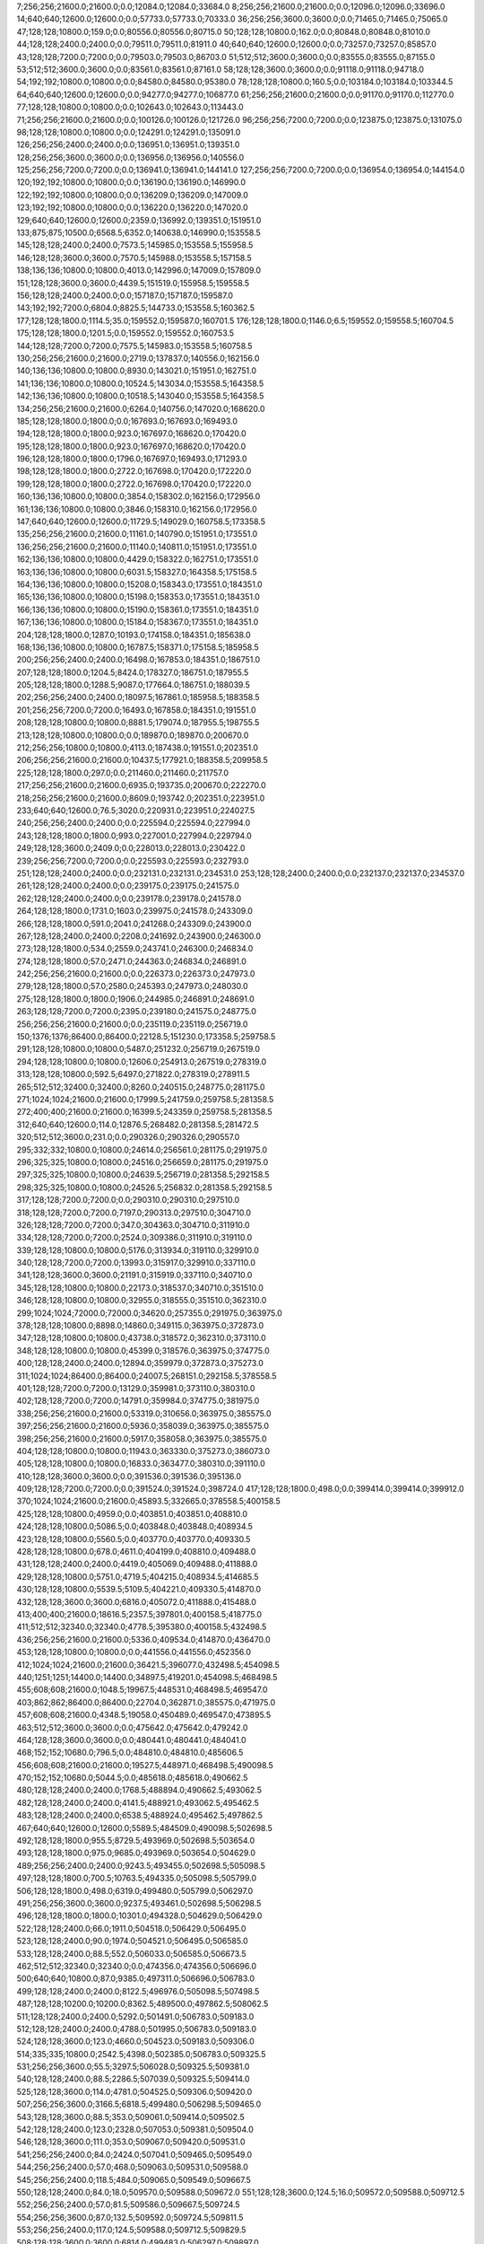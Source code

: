 7;256;256;21600.0;21600.0;0.0;12084.0;12084.0;33684.0
8;256;256;21600.0;21600.0;0.0;12096.0;12096.0;33696.0
14;640;640;12600.0;12600.0;0.0;57733.0;57733.0;70333.0
36;256;256;3600.0;3600.0;0.0;71465.0;71465.0;75065.0
47;128;128;10800.0;159.0;0.0;80556.0;80556.0;80715.0
50;128;128;10800.0;162.0;0.0;80848.0;80848.0;81010.0
44;128;128;2400.0;2400.0;0.0;79511.0;79511.0;81911.0
40;640;640;12600.0;12600.0;0.0;73257.0;73257.0;85857.0
43;128;128;7200.0;7200.0;0.0;79503.0;79503.0;86703.0
51;512;512;3600.0;3600.0;0.0;83555.0;83555.0;87155.0
53;512;512;3600.0;3600.0;0.0;83561.0;83561.0;87161.0
58;128;128;3600.0;3600.0;0.0;91118.0;91118.0;94718.0
54;192;192;10800.0;10800.0;0.0;84580.0;84580.0;95380.0
78;128;128;10800.0;160.5;0.0;103184.0;103184.0;103344.5
64;640;640;12600.0;12600.0;0.0;94277.0;94277.0;106877.0
61;256;256;21600.0;21600.0;0.0;91170.0;91170.0;112770.0
77;128;128;10800.0;10800.0;0.0;102643.0;102643.0;113443.0
71;256;256;21600.0;21600.0;0.0;100126.0;100126.0;121726.0
96;256;256;7200.0;7200.0;0.0;123875.0;123875.0;131075.0
98;128;128;10800.0;10800.0;0.0;124291.0;124291.0;135091.0
126;256;256;2400.0;2400.0;0.0;136951.0;136951.0;139351.0
128;256;256;3600.0;3600.0;0.0;136956.0;136956.0;140556.0
125;256;256;7200.0;7200.0;0.0;136941.0;136941.0;144141.0
127;256;256;7200.0;7200.0;0.0;136954.0;136954.0;144154.0
120;192;192;10800.0;10800.0;0.0;136190.0;136190.0;146990.0
122;192;192;10800.0;10800.0;0.0;136209.0;136209.0;147009.0
123;192;192;10800.0;10800.0;0.0;136220.0;136220.0;147020.0
129;640;640;12600.0;12600.0;2359.0;136992.0;139351.0;151951.0
133;875;875;10500.0;6568.5;6352.0;140638.0;146990.0;153558.5
145;128;128;2400.0;2400.0;7573.5;145985.0;153558.5;155958.5
146;128;128;3600.0;3600.0;7570.5;145988.0;153558.5;157158.5
138;136;136;10800.0;10800.0;4013.0;142996.0;147009.0;157809.0
151;128;128;3600.0;3600.0;4439.5;151519.0;155958.5;159558.5
156;128;128;2400.0;2400.0;0.0;157187.0;157187.0;159587.0
143;192;192;7200.0;6804.0;8825.5;144733.0;153558.5;160362.5
177;128;128;1800.0;1114.5;35.0;159552.0;159587.0;160701.5
176;128;128;1800.0;1146.0;6.5;159552.0;159558.5;160704.5
175;128;128;1800.0;1201.5;0.0;159552.0;159552.0;160753.5
144;128;128;7200.0;7200.0;7575.5;145983.0;153558.5;160758.5
130;256;256;21600.0;21600.0;2719.0;137837.0;140556.0;162156.0
140;136;136;10800.0;10800.0;8930.0;143021.0;151951.0;162751.0
141;136;136;10800.0;10800.0;10524.5;143034.0;153558.5;164358.5
142;136;136;10800.0;10800.0;10518.5;143040.0;153558.5;164358.5
134;256;256;21600.0;21600.0;6264.0;140756.0;147020.0;168620.0
185;128;128;1800.0;1800.0;0.0;167693.0;167693.0;169493.0
194;128;128;1800.0;1800.0;923.0;167697.0;168620.0;170420.0
195;128;128;1800.0;1800.0;923.0;167697.0;168620.0;170420.0
196;128;128;1800.0;1800.0;1796.0;167697.0;169493.0;171293.0
198;128;128;1800.0;1800.0;2722.0;167698.0;170420.0;172220.0
199;128;128;1800.0;1800.0;2722.0;167698.0;170420.0;172220.0
160;136;136;10800.0;10800.0;3854.0;158302.0;162156.0;172956.0
161;136;136;10800.0;10800.0;3846.0;158310.0;162156.0;172956.0
147;640;640;12600.0;12600.0;11729.5;149029.0;160758.5;173358.5
135;256;256;21600.0;21600.0;11161.0;140790.0;151951.0;173551.0
136;256;256;21600.0;21600.0;11140.0;140811.0;151951.0;173551.0
162;136;136;10800.0;10800.0;4429.0;158322.0;162751.0;173551.0
163;136;136;10800.0;10800.0;6031.5;158327.0;164358.5;175158.5
164;136;136;10800.0;10800.0;15208.0;158343.0;173551.0;184351.0
165;136;136;10800.0;10800.0;15198.0;158353.0;173551.0;184351.0
166;136;136;10800.0;10800.0;15190.0;158361.0;173551.0;184351.0
167;136;136;10800.0;10800.0;15184.0;158367.0;173551.0;184351.0
204;128;128;1800.0;1287.0;10193.0;174158.0;184351.0;185638.0
168;136;136;10800.0;10800.0;16787.5;158371.0;175158.5;185958.5
200;256;256;2400.0;2400.0;16498.0;167853.0;184351.0;186751.0
207;128;128;1800.0;1204.5;8424.0;178327.0;186751.0;187955.5
205;128;128;1800.0;1288.5;9087.0;177664.0;186751.0;188039.5
202;256;256;2400.0;2400.0;18097.5;167861.0;185958.5;188358.5
201;256;256;7200.0;7200.0;16493.0;167858.0;184351.0;191551.0
208;128;128;10800.0;10800.0;8881.5;179074.0;187955.5;198755.5
213;128;128;10800.0;10800.0;0.0;189870.0;189870.0;200670.0
212;256;256;10800.0;10800.0;4113.0;187438.0;191551.0;202351.0
206;256;256;21600.0;21600.0;10437.5;177921.0;188358.5;209958.5
225;128;128;1800.0;297.0;0.0;211460.0;211460.0;211757.0
217;256;256;21600.0;21600.0;6935.0;193735.0;200670.0;222270.0
218;256;256;21600.0;21600.0;8609.0;193742.0;202351.0;223951.0
233;640;640;12600.0;76.5;3020.0;220931.0;223951.0;224027.5
240;256;256;2400.0;2400.0;0.0;225594.0;225594.0;227994.0
243;128;128;1800.0;1800.0;993.0;227001.0;227994.0;229794.0
249;128;128;3600.0;2409.0;0.0;228013.0;228013.0;230422.0
239;256;256;7200.0;7200.0;0.0;225593.0;225593.0;232793.0
251;128;128;2400.0;2400.0;0.0;232131.0;232131.0;234531.0
253;128;128;2400.0;2400.0;0.0;232137.0;232137.0;234537.0
261;128;128;2400.0;2400.0;0.0;239175.0;239175.0;241575.0
262;128;128;2400.0;2400.0;0.0;239178.0;239178.0;241578.0
264;128;128;1800.0;1731.0;1603.0;239975.0;241578.0;243309.0
266;128;128;1800.0;591.0;2041.0;241268.0;243309.0;243900.0
267;128;128;2400.0;2400.0;2208.0;241692.0;243900.0;246300.0
273;128;128;1800.0;534.0;2559.0;243741.0;246300.0;246834.0
274;128;128;1800.0;57.0;2471.0;244363.0;246834.0;246891.0
242;256;256;21600.0;21600.0;0.0;226373.0;226373.0;247973.0
279;128;128;1800.0;57.0;2580.0;245393.0;247973.0;248030.0
275;128;128;1800.0;1800.0;1906.0;244985.0;246891.0;248691.0
263;128;128;7200.0;7200.0;2395.0;239180.0;241575.0;248775.0
256;256;256;21600.0;21600.0;0.0;235119.0;235119.0;256719.0
150;1376;1376;86400.0;86400.0;22128.5;151230.0;173358.5;259758.5
291;128;128;10800.0;10800.0;5487.0;251232.0;256719.0;267519.0
294;128;128;10800.0;10800.0;12606.0;254913.0;267519.0;278319.0
313;128;128;10800.0;592.5;6497.0;271822.0;278319.0;278911.5
265;512;512;32400.0;32400.0;8260.0;240515.0;248775.0;281175.0
271;1024;1024;21600.0;21600.0;17999.5;241759.0;259758.5;281358.5
272;400;400;21600.0;21600.0;16399.5;243359.0;259758.5;281358.5
312;640;640;12600.0;114.0;12876.5;268482.0;281358.5;281472.5
320;512;512;3600.0;231.0;0.0;290326.0;290326.0;290557.0
295;332;332;10800.0;10800.0;24614.0;256561.0;281175.0;291975.0
296;325;325;10800.0;10800.0;24516.0;256659.0;281175.0;291975.0
297;325;325;10800.0;10800.0;24639.5;256719.0;281358.5;292158.5
298;325;325;10800.0;10800.0;24526.5;256832.0;281358.5;292158.5
317;128;128;7200.0;7200.0;0.0;290310.0;290310.0;297510.0
318;128;128;7200.0;7200.0;7197.0;290313.0;297510.0;304710.0
326;128;128;7200.0;7200.0;347.0;304363.0;304710.0;311910.0
334;128;128;7200.0;7200.0;2524.0;309386.0;311910.0;319110.0
339;128;128;10800.0;10800.0;5176.0;313934.0;319110.0;329910.0
340;128;128;7200.0;7200.0;13993.0;315917.0;329910.0;337110.0
341;128;128;3600.0;3600.0;21191.0;315919.0;337110.0;340710.0
345;128;128;10800.0;10800.0;22173.0;318537.0;340710.0;351510.0
346;128;128;10800.0;10800.0;32955.0;318555.0;351510.0;362310.0
299;1024;1024;72000.0;72000.0;34620.0;257355.0;291975.0;363975.0
378;128;128;10800.0;8898.0;14860.0;349115.0;363975.0;372873.0
347;128;128;10800.0;10800.0;43738.0;318572.0;362310.0;373110.0
348;128;128;10800.0;10800.0;45399.0;318576.0;363975.0;374775.0
400;128;128;2400.0;2400.0;12894.0;359979.0;372873.0;375273.0
311;1024;1024;86400.0;86400.0;24007.5;268151.0;292158.5;378558.5
401;128;128;7200.0;7200.0;13129.0;359981.0;373110.0;380310.0
402;128;128;7200.0;7200.0;14791.0;359984.0;374775.0;381975.0
338;256;256;21600.0;21600.0;53319.0;310656.0;363975.0;385575.0
397;256;256;21600.0;21600.0;5936.0;358039.0;363975.0;385575.0
398;256;256;21600.0;21600.0;5917.0;358058.0;363975.0;385575.0
404;128;128;10800.0;10800.0;11943.0;363330.0;375273.0;386073.0
405;128;128;10800.0;10800.0;16833.0;363477.0;380310.0;391110.0
410;128;128;3600.0;3600.0;0.0;391536.0;391536.0;395136.0
409;128;128;7200.0;7200.0;0.0;391524.0;391524.0;398724.0
417;128;128;1800.0;498.0;0.0;399414.0;399414.0;399912.0
370;1024;1024;21600.0;21600.0;45893.5;332665.0;378558.5;400158.5
425;128;128;10800.0;4959.0;0.0;403851.0;403851.0;408810.0
424;128;128;10800.0;5086.5;0.0;403848.0;403848.0;408934.5
423;128;128;10800.0;5560.5;0.0;403770.0;403770.0;409330.5
428;128;128;10800.0;678.0;4611.0;404199.0;408810.0;409488.0
431;128;128;2400.0;2400.0;4419.0;405069.0;409488.0;411888.0
429;128;128;10800.0;5751.0;4719.5;404215.0;408934.5;414685.5
430;128;128;10800.0;5539.5;5109.5;404221.0;409330.5;414870.0
432;128;128;3600.0;3600.0;6816.0;405072.0;411888.0;415488.0
413;400;400;21600.0;18616.5;2357.5;397801.0;400158.5;418775.0
411;512;512;32340.0;32340.0;4778.5;395380.0;400158.5;432498.5
436;256;256;21600.0;21600.0;5336.0;409534.0;414870.0;436470.0
453;128;128;10800.0;10800.0;0.0;441556.0;441556.0;452356.0
412;1024;1024;21600.0;21600.0;36421.5;396077.0;432498.5;454098.5
440;1251;1251;14400.0;14400.0;34897.5;419201.0;454098.5;468498.5
455;608;608;21600.0;1048.5;19967.5;448531.0;468498.5;469547.0
403;862;862;86400.0;86400.0;22704.0;362871.0;385575.0;471975.0
457;608;608;21600.0;4348.5;19058.0;450489.0;469547.0;473895.5
463;512;512;3600.0;3600.0;0.0;475642.0;475642.0;479242.0
464;128;128;3600.0;3600.0;0.0;480441.0;480441.0;484041.0
468;152;152;10680.0;796.5;0.0;484810.0;484810.0;485606.5
456;608;608;21600.0;21600.0;19527.5;448971.0;468498.5;490098.5
470;152;152;10680.0;5044.5;0.0;485618.0;485618.0;490662.5
480;128;128;2400.0;2400.0;1768.5;488894.0;490662.5;493062.5
482;128;128;2400.0;2400.0;4141.5;488921.0;493062.5;495462.5
483;128;128;2400.0;2400.0;6538.5;488924.0;495462.5;497862.5
467;640;640;12600.0;12600.0;5589.5;484509.0;490098.5;502698.5
492;128;128;1800.0;955.5;8729.5;493969.0;502698.5;503654.0
493;128;128;1800.0;975.0;9685.0;493969.0;503654.0;504629.0
489;256;256;2400.0;2400.0;9243.5;493455.0;502698.5;505098.5
497;128;128;1800.0;700.5;10763.5;494335.0;505098.5;505799.0
506;128;128;1800.0;498.0;6319.0;499480.0;505799.0;506297.0
491;256;256;3600.0;3600.0;9237.5;493461.0;502698.5;506298.5
496;128;128;1800.0;1800.0;10301.0;494328.0;504629.0;506429.0
522;128;128;2400.0;66.0;1911.0;504518.0;506429.0;506495.0
523;128;128;2400.0;90.0;1974.0;504521.0;506495.0;506585.0
533;128;128;2400.0;88.5;552.0;506033.0;506585.0;506673.5
462;512;512;32340.0;32340.0;0.0;474356.0;474356.0;506696.0
500;640;640;10800.0;87.0;9385.0;497311.0;506696.0;506783.0
499;128;128;2400.0;2400.0;8122.5;496976.0;505098.5;507498.5
487;128;128;10200.0;10200.0;8362.5;489500.0;497862.5;508062.5
511;128;128;2400.0;2400.0;5292.0;501491.0;506783.0;509183.0
512;128;128;2400.0;2400.0;4788.0;501995.0;506783.0;509183.0
524;128;128;3600.0;123.0;4660.0;504523.0;509183.0;509306.0
514;335;335;10800.0;2542.5;4398.0;502385.0;506783.0;509325.5
531;256;256;3600.0;55.5;3297.5;506028.0;509325.5;509381.0
540;128;128;2400.0;88.5;2286.5;507039.0;509325.5;509414.0
525;128;128;3600.0;114.0;4781.0;504525.0;509306.0;509420.0
507;256;256;3600.0;3166.5;6818.5;499480.0;506298.5;509465.0
543;128;128;3600.0;88.5;353.0;509061.0;509414.0;509502.5
542;128;128;2400.0;123.0;2328.0;507053.0;509381.0;509504.0
546;128;128;3600.0;111.0;353.0;509067.0;509420.0;509531.0
541;256;256;2400.0;84.0;2424.0;507041.0;509465.0;509549.0
544;256;256;2400.0;57.0;468.0;509063.0;509531.0;509588.0
545;256;256;2400.0;118.5;484.0;509065.0;509549.0;509667.5
550;128;128;2400.0;84.0;18.0;509570.0;509588.0;509672.0
551;128;128;3600.0;124.5;16.0;509572.0;509588.0;509712.5
552;256;256;2400.0;57.0;81.5;509586.0;509667.5;509724.5
554;256;256;3600.0;87.0;132.5;509592.0;509724.5;509811.5
553;256;256;2400.0;117.0;124.5;509588.0;509712.5;509829.5
508;128;128;3600.0;3600.0;6814.0;499483.0;506297.0;509897.0
556;128;128;3600.0;84.0;0.0;510101.0;510101.0;510185.0
557;128;128;3600.0;55.5;83.0;510102.0;510185.0;510240.5
559;128;128;2400.0;57.0;135.5;510105.0;510240.5;510297.5
560;128;128;2400.0;84.0;190.5;510107.0;510297.5;510381.5
562;128;128;3600.0;694.5;0.0;510410.0;510410.0;511104.5
565;128;128;3600.0;54.0;489.5;510615.0;511104.5;511158.5
521;128;128;3600.0;3600.0;4667.0;504516.0;509183.0;512783.0
532;256;256;3600.0;3600.0;6753.0;506030.0;512783.0;516383.0
518;128;128;10800.0;10800.0;4205.5;503293.0;507498.5;518298.5
519;128;128;10800.0;10800.0;4015.5;504047.0;508062.5;518862.5
529;128;128;10800.0;10800.0;3904.0;505477.0;509381.0;520181.0
530;128;128;10800.0;10800.0;4022.5;505480.0;509502.5;520302.5
534;128;128;10800.0;10800.0;10313.0;506070.0;516383.0;527183.0
537;128;128;10800.0;10800.0;9956.0;506427.0;516383.0;527183.0
577;128;128;2400.0;52.5;6538.0;520645.0;527183.0;527235.5
576;128;128;3600.0;57.0;6541.0;520642.0;527183.0;527240.0
581;128;128;3600.0;57.0;5590.0;521650.0;527240.0;527297.0
578;128;128;2400.0;84.0;6588.5;520647.0;527235.5;527319.5
582;128;128;3600.0;55.5;5639.0;521658.0;527297.0;527352.5
583;128;128;2400.0;58.5;5659.5;521660.0;527319.5;527378.0
585;128;128;2400.0;57.0;4705.0;522673.0;527378.0;527435.0
584;128;128;3600.0;85.5;4680.5;522672.0;527352.5;527438.0
588;128;128;2400.0;54.0;3756.0;523682.0;527438.0;527492.0
586;128;128;2400.0;84.0;4760.0;522675.0;527435.0;527519.0
589;128;128;3600.0;148.5;3808.0;523684.0;527492.0;527640.5
591;128;128;2400.0;85.5;3952.5;523688.0;527640.5;527726.0
592;128;128;1800.0;1042.5;4037.0;523689.0;527726.0;528768.5
547;128;128;10800.0;10800.0;8964.5;509334.0;518298.5;529098.5
548;128;128;10800.0;10800.0;9526.5;509336.0;518862.5;529662.5
593;128;128;1800.0;970.5;5079.5;523689.0;528768.5;529739.0
596;128;128;3600.0;145.5;4962.5;524700.0;529662.5;529808.0
598;128;128;3600.0;162.0;4025.0;525714.0;529739.0;529901.0
600;128;128;2400.0;199.5;4092.0;525716.0;529808.0;530007.5
605;128;128;2400.0;163.5;3174.0;526727.0;529901.0;530064.5
594;128;128;1800.0;1002.0;5409.5;523689.0;529098.5;530100.5
611;128;128;2400.0;138.0;766.5;529241.0;530007.5;530145.5
613;128;128;2400.0;108.0;818.5;529246.0;530064.5;530172.5
595;256;256;2400.0;144.0;5454.5;524691.0;530145.5;530289.5
618;128;128;3600.0;165.0;0.0;530283.0;530283.0;530448.0
597;256;256;3600.0;199.5;5587.5;524702.0;530289.5;530489.0
619;128;128;2400.0;147.0;163.0;530285.0;530448.0;530595.0
602;256;256;3600.0;229.5;4771.0;525718.0;530489.0;530718.5
620;128;128;3600.0;141.0;308.0;530287.0;530595.0;530736.0
604;256;256;2400.0;147.0;3993.5;526725.0;530718.5;530865.5
622;128;128;2400.0;168.0;435.0;530301.0;530736.0;530904.0
549;128;128;10800.0;10800.0;10843.0;509338.0;520181.0;530981.0
606;256;256;3600.0;166.5;4136.5;526729.0;530865.5;531032.0
568;128;128;10800.0;10800.0;7109.5;513193.0;520302.5;531102.5
590;128;128;3600.0;3600.0;3833.0;523686.0;527519.0;531119.0
609;256;256;2400.0;165.0;1744.0;529237.0;530981.0;531146.0
610;256;256;3600.0;168.0;1793.0;529239.0;531032.0;531200.0
612;256;256;3600.0;168.0;1875.0;529244.0;531119.0;531287.0
614;256;256;2400.0;144.0;1889.0;529257.0;531146.0;531290.0
615;256;256;3600.0;135.0;1432.0;529768.0;531200.0;531335.0
617;256;256;3600.0;141.0;1517.0;529773.0;531290.0;531431.0
625;128;128;2400.0;174.0;517.0;530818.0;531335.0;531509.0
616;256;256;2400.0;232.5;1516.0;529771.0;531287.0;531519.5
621;128;128;2400.0;264.0;1046.0;530289.0;531335.0;531599.0
623;256;256;3600.0;168.0;1128.0;530303.0;531431.0;531599.0
627;128;128;2400.0;165.0;178.0;531331.0;531509.0;531674.0
624;256;256;3600.0;432.0;703.5;530816.0;531519.5;531951.5
628;256;256;2400.0;411.0;266.0;531333.0;531599.0;532010.0
633;128;128;3600.0;114.0;0.0;532361.0;532361.0;532475.0
634;256;256;2400.0;112.5;0.0;532363.0;532363.0;532475.5
631;128;128;3600.0;150.0;0.0;532357.0;532357.0;532507.0
632;128;128;2400.0;169.5;0.0;532359.0;532359.0;532528.5
630;128;128;2400.0;222.0;0.0;532338.0;532338.0;532560.0
636;256;256;2400.0;85.5;99.5;532376.0;532475.5;532561.0
635;128;128;2400.0;135.0;110.0;532365.0;532475.0;532610.0
638;128;128;2400.0;316.5;148.5;532380.0;532528.5;532845.0
637;128;128;3600.0;402.0;129.0;532378.0;532507.0;532909.0
640;256;256;3600.0;85.5;0.0;532889.0;532889.0;532974.5
641;128;128;2400.0;85.5;0.0;532891.0;532891.0;532976.5
642;256;256;3600.0;87.0;16.0;532893.0;532909.0;532996.0
639;128;128;3600.0;115.5;0.0;532887.0;532887.0;533002.5
647;256;256;2400.0;57.0;0.0;533412.0;533412.0;533469.0
645;128;128;3600.0;85.5;0.0;533408.0;533408.0;533493.5
646;256;256;3600.0;88.5;0.0;533410.0;533410.0;533498.5
648;256;256;2400.0;84.0;55.0;533414.0;533469.0;533553.0
644;128;128;2400.0;174.0;0.0;533396.0;533396.0;533570.0
649;128;128;2400.0;87.0;77.5;533416.0;533493.5;533580.5
650;256;256;3600.0;258.0;69.5;533429.0;533498.5;533756.5
653;128;128;3600.0;52.5;0.0;534138.0;534138.0;534190.5
651;256;256;3600.0;58.5;0.0;534134.0;534134.0;534192.5
652;128;128;2400.0;87.0;0.0;534136.0;534136.0;534223.0
655;256;256;3600.0;82.5;50.5;534142.0;534192.5;534275.0
526;512;512;25200.0;25200.0;4957.5;504872.0;509829.5;535029.5
657;128;128;10800.0;672.0;0.0;534414.0;534414.0;535086.0
654;256;256;2400.0;2400.0;0.0;534140.0;534140.0;536540.0
643;128;128;10800.0;7906.5;1952.5;533077.0;535029.5;542936.0
538;1251;1251;14400.0;5664.0;36390.0;506546.0;542936.0;548600.0
658;128;128;3600.0;52.5;1938.0;546662.0;548600.0;548652.5
664;128;128;3600.0;40.5;961.5;547691.0;548652.5;548693.0
665;128;128;2400.0;60.0;1000.0;547693.0;548693.0;548753.0
666;128;128;3600.0;85.5;1058.0;547695.0;548753.0;548838.5
667;128;128;2400.0;57.0;1138.5;547700.0;548838.5;548895.5
668;128;128;3600.0;82.5;1183.5;547712.0;548895.5;548978.0
670;128;128;2400.0;291.0;761.0;548217.0;548978.0;549269.0
672;128;128;3600.0;120.0;546.0;548723.0;549269.0;549389.0
673;128;128;2400.0;57.0;665.0;548724.0;549389.0;549446.0
674;128;128;2400.0;174.0;719.0;548727.0;549446.0;549620.0
675;128;128;3600.0;79.5;882.0;548738.0;549620.0;549699.5
677;128;128;2400.0;114.0;956.5;548743.0;549699.5;549813.5
678;128;128;2400.0;111.0;567.5;549246.0;549813.5;549924.5
679;128;128;2400.0;57.0;676.5;549248.0;549924.5;549981.5
680;128;128;3600.0;114.0;731.5;549250.0;549981.5;550095.5
683;128;128;3600.0;115.5;330.5;549765.0;550095.5;550211.0
684;128;128;3600.0;85.5;444.0;549767.0;550211.0;550296.5
687;128;128;2400.0;54.0;511.5;549785.0;550296.5;550350.5
688;128;128;3600.0;81.0;62.5;550288.0;550350.5;550431.5
691;128;128;2400.0;85.5;0.0;550795.0;550795.0;550880.5
692;128;128;2400.0;117.0;75.5;550805.0;550880.5;550997.5
693;128;128;3600.0;111.0;190.5;550807.0;550997.5;551108.5
694;128;128;3600.0;84.0;298.5;550810.0;551108.5;551192.5
695;128;128;3600.0;91.5;378.5;550814.0;551192.5;551284.0
698;128;128;3600.0;117.0;0.0;551331.0;551331.0;551448.0
699;128;128;3600.0;60.0;115.0;551333.0;551448.0;551508.0
700;128;128;2400.0;81.0;0.0;551839.0;551839.0;551920.0
701;128;128;3600.0;87.0;79.0;551841.0;551920.0;552007.0
702;128;128;2400.0;57.0;156.0;551851.0;552007.0;552064.0
703;128;128;3600.0;87.0;211.0;551853.0;552064.0;552151.0
705;128;128;2400.0;55.5;293.0;551858.0;552151.0;552206.5
706;128;128;2400.0;60.0;346.5;551860.0;552206.5;552266.5
707;128;128;3600.0;55.5;0.0;552363.0;552363.0;552418.5
708;128;128;2400.0;259.5;53.5;552365.0;552418.5;552678.0
713;128;128;2400.0;99.0;0.0;553376.0;553376.0;553475.0
714;128;128;2400.0;99.0;97.0;553378.0;553475.0;553574.0
717;128;128;3600.0;103.5;0.0;557400.0;557400.0;557503.5
726;128;128;3600.0;118.5;0.0;557934.0;557934.0;558052.5
587;128;128;10800.0;10800.0;25535.0;523065.0;548600.0;559400.0
607;128;128;10800.0;10800.0;20074.0;528526.0;548600.0;559400.0
608;128;128;10800.0;10800.0;20021.0;528579.0;548600.0;559400.0
660;256;256;3600.0;82.5;12733.0;546667.0;559400.0;559482.5
659;256;256;3600.0;85.5;12736.0;546664.0;559400.0;559485.5
661;256;256;2400.0;55.5;12312.5;547170.0;559482.5;559538.0
662;256;256;2400.0;87.0;12313.5;547172.0;559485.5;559572.5
663;256;256;3600.0;85.5;12356.0;547182.0;559538.0;559623.5
671;256;256;2400.0;51.0;11403.5;548220.0;559623.5;559674.5
669;256;256;2400.0;2400.0;11357.5;548215.0;559572.5;561972.5
681;256;256;2400.0;87.0;12720.5;549252.0;561972.5;562059.5
682;256;256;3600.0;90.0;12304.5;549755.0;562059.5;562149.5
685;256;256;3600.0;88.5;12377.5;549772.0;562149.5;562238.0
686;256;256;2400.0;84.0;12464.0;549774.0;562238.0;562322.0
689;256;256;2400.0;81.0;12032.0;550290.0;562322.0;562403.0
690;256;256;2400.0;174.0;12111.0;550292.0;562403.0;562577.0
696;256;256;2400.0;82.5;11261.0;551316.0;562577.0;562659.5
697;256;256;3600.0;117.0;11330.5;551329.0;562659.5;562776.5
704;256;256;2400.0;82.5;10920.5;551856.0;562776.5;562859.0
709;256;256;3600.0;129.0;10492.0;552367.0;562859.0;562988.0
710;256;256;2400.0;124.5;10619.0;552369.0;562988.0;563112.5
711;256;256;2400.0;124.5;10241.5;552871.0;563112.5;563237.0
676;256;256;3600.0;3600.0;10934.5;548740.0;559674.5;563274.5
712;256;256;3600.0;103.5;10364.0;552873.0;563237.0;563340.5
716;256;256;3600.0;66.0;5877.5;557397.0;563274.5;563340.5
720;256;256;2400.0;57.0;5925.5;557415.0;563340.5;563397.5
721;256;256;2400.0;124.5;5923.5;557417.0;563340.5;563465.0
722;256;256;3600.0;87.0;5978.5;557419.0;563397.5;563484.5
725;256;256;3600.0;60.0;5552.5;557932.0;563484.5;563544.5
723;256;256;3600.0;90.0;5544.0;557921.0;563465.0;563555.0
727;256;256;3600.0;60.0;1594.5;561950.0;563544.5;563604.5
728;256;256;2400.0;66.0;1603.0;561952.0;563555.0;563621.0
730;256;256;3600.0;63.0;1648.5;561956.0;563604.5;563667.5
733;256;256;2400.0;90.0;1648.0;561973.0;563621.0;563711.0
739;256;256;2400.0;60.0;1175.5;562492.0;563667.5;563727.5
742;256;256;3600.0;118.5;1202.0;562509.0;563711.0;563829.5
743;256;256;2400.0;120.0;1216.5;562511.0;563727.5;563847.5
747;256;256;2400.0;61.5;816.5;563031.0;563847.5;563909.0
744;256;256;3600.0;87.0;1306.5;562523.0;563829.5;563916.5
748;256;256;3600.0;88.5;876.0;563033.0;563909.0;563997.5
749;256;256;2400.0;91.5;881.5;563035.0;563916.5;564008.0
750;256;256;3600.0;85.5;960.5;563037.0;563997.5;564083.0
757;256;256;2400.0;91.5;941.0;563067.0;564008.0;564099.5
761;256;256;3600.0;55.5;523.5;563576.0;564099.5;564155.0
758;256;256;2400.0;117.0;1014.0;563069.0;564083.0;564200.0
762;256;256;2400.0;117.0;577.0;563578.0;564155.0;564272.0
763;256;256;3600.0;84.0;620.0;563580.0;564200.0;564284.0
770;256;256;3600.0;87.0;180.0;564104.0;564284.0;564371.0
764;256;256;2400.0;115.5;690.0;563582.0;564272.0;564387.5
771;256;256;2400.0;87.0;254.0;564117.0;564371.0;564458.0
567;256;256;21600.0;21600.0;36923.0;511677.0;548600.0;570200.0
599;256;256;21600.0;21600.0;22886.0;525714.0;548600.0;570200.0
603;256;256;21600.0;21600.0;22878.0;525722.0;548600.0;570200.0
466;862;862;86400.0;86400.0;0.0;483837.0;483837.0;570237.0
779;128;128;2400.0;87.0;0.0;575634.0;575634.0;575721.0
783;128;128;10800.0;10800.0;0.0;577047.0;577047.0;587847.0
791;128;128;10800.0;10800.0;8526.0;579321.0;587847.0;598647.0
793;128;128;10800.0;10800.0;19255.0;579392.0;598647.0;609447.0
800;128;128;10800.0;10800.0;21490.0;587957.0;609447.0;620247.0
832;128;128;3600.0;171.0;20422.0;599825.0;620247.0;620418.0
835;128;128;2400.0;166.5;20082.0;600336.0;620418.0;620584.5
838;128;128;10800.0;55.5;20170.5;600414.0;620584.5;620640.0
839;128;128;10800.0;10800.0;19384.0;601256.0;620640.0;631440.0
774;2048;2048;86400.0;60885.0;0.0;574112.0;574112.0;634997.0
784;256;256;2400.0;58.5;57350.0;577647.0;634997.0;635055.5
778;256;256;3600.0;84.0;59366.0;575631.0;634997.0;635081.0
789;256;256;2400.0;85.5;56329.0;578668.0;634997.0;635082.5
786;256;256;3600.0;88.5;57345.0;577652.0;634997.0;635085.5
781;256;256;3600.0;91.5;58358.0;576639.0;634997.0;635088.5
788;256;256;2400.0;91.5;56331.0;578666.0;634997.0;635088.5
814;256;256;3600.0;55.5;38328.5;596760.0;635088.5;635144.0
807;256;256;3600.0;90.0;39856.5;595226.0;635082.5;635172.5
810;256;256;3600.0;90.0;38845.5;596240.0;635085.5;635175.5
815;256;256;2400.0;118.5;38325.5;596763.0;635088.5;635207.0
819;256;256;2400.0;85.5;37389.5;597783.0;635172.5;635258.0
827;256;256;2400.0;85.5;36373.5;598802.0;635175.5;635261.0
818;256;256;2400.0;126.0;37863.0;597281.0;635144.0;635270.0
829;256;256;2400.0;82.5;35890.0;599317.0;635207.0;635289.5
836;256;256;3600.0;57.0;34923.0;600338.0;635261.0;635318.0
830;256;256;3600.0;90.0;35938.0;599320.0;635258.0;635348.0
864;128;128;2400.0;85.5;4131.0;631139.0;635270.0;635355.5
866;128;128;2400.0;84.0;4143.5;631146.0;635289.5;635373.5
865;128;128;3600.0;88.5;4148.5;631141.0;635289.5;635378.0
868;128;128;2400.0;90.0;4160.0;631158.0;635318.0;635408.0
867;128;128;3600.0;118.5;4170.0;631148.0;635318.0;635436.5
869;256;256;3600.0;88.5;3677.0;631671.0;635348.0;635436.5
870;128;128;3600.0;91.5;3681.5;631674.0;635355.5;635447.0
873;128;128;2400.0;87.0;3196.0;632182.0;635378.0;635465.0
872;128;128;2400.0;118.5;3693.5;631680.0;635373.5;635492.0
876;128;128;2400.0;58.5;3258.0;632189.0;635447.0;635505.5
875;128;128;3600.0;88.5;3250.5;632186.0;635436.5;635525.0
871;256;256;3600.0;90.0;3759.5;631677.0;635436.5;635526.5
877;128;128;2400.0;88.5;3274.0;632191.0;635465.0;635553.5
879;128;128;3600.0;93.0;3288.0;632204.0;635492.0;635585.0
878;256;256;2400.0;84.0;3325.5;632201.0;635526.5;635610.5
882;128;128;3600.0;93.0;2803.0;632722.0;635525.0;635618.0
880;128;128;3600.0;123.0;3297.5;632208.0;635505.5;635628.5
874;128;128;3600.0;237.0;3224.0;632184.0;635408.0;635645.0
883;128;128;3600.0;93.0;2829.5;632724.0;635553.5;635646.5
885;128;128;2400.0;102.0;2856.0;632729.0;635585.0;635687.0
881;256;256;3600.0;84.0;2900.5;632710.0;635610.5;635694.5
893;128;128;3600.0;57.0;2387.5;633259.0;635646.5;635703.5
890;128;128;2400.0;91.5;2385.5;633243.0;635628.5;635720.0
892;128;128;2400.0;90.0;2388.0;633257.0;635645.0;635735.0
886;128;128;2400.0;120.0;2887.0;632731.0;635618.0;635738.0
896;128;128;2400.0;58.5;1929.5;633774.0;635703.5;635762.0
895;128;128;2400.0;87.0;1915.0;633772.0;635687.0;635774.0
898;128;128;3600.0;88.5;1942.0;633778.0;635720.0;635808.5
884;256;256;2400.0;121.5;2968.5;632726.0;635694.5;635816.0
899;128;128;3600.0;85.5;1955.0;633780.0;635735.0;635820.5
901;128;128;3600.0;91.5;1441.0;634297.0;635738.0;635829.5
902;128;128;2400.0;90.0;1463.0;634299.0;635762.0;635852.0
887;256;256;3600.0;87.0;2581.0;633235.0;635816.0;635903.0
909;128;128;3600.0;88.5;993.5;634827.0;635820.5;635909.0
910;128;128;3600.0;85.5;997.5;634832.0;635829.5;635915.0
906;128;128;2400.0;117.0;1490.5;634318.0;635808.5;635925.5
913;128;128;2400.0;87.0;1002.0;634850.0;635852.0;635939.0
903;128;128;3600.0;178.5;1473.0;634301.0;635774.0;635952.5
915;128;128;3600.0;58.5;554.0;635361.0;635915.0;635973.5
918;128;128;2400.0;58.5;554.5;635371.0;635925.5;635984.0
888;256;256;2400.0;90.0;2666.0;633237.0;635903.0;635993.0
914;128;128;2400.0;88.5;1057.0;634852.0;635909.0;635997.5
889;256;256;2400.0;90.0;2712.5;633240.0;635952.5;636042.5
891;256;256;3600.0;87.0;2730.0;633254.0;635984.0;636071.0
894;256;256;3600.0;88.5;2230.0;633763.0;635993.0;636081.5
897;256;256;2400.0;120.0;2266.5;633776.0;636042.5;636162.5
904;256;256;3600.0;85.5;1776.5;634305.0;636081.5;636167.0
900;256;256;2400.0;118.5;2278.0;633793.0;636071.0;636189.5
907;256;256;2400.0;57.0;1846.0;634321.0;636167.0;636224.0
905;256;256;3600.0;87.0;1846.5;634316.0;636162.5;636249.5
908;256;256;2400.0;88.5;1866.5;634323.0;636189.5;636278.0
911;256;256;2400.0;57.0;1388.0;634836.0;636224.0;636281.0
912;256;256;3600.0;58.5;1402.5;634847.0;636249.5;636308.0
917;256;256;2400.0;87.0;915.0;635366.0;636281.0;636368.0
916;256;256;3600.0;117.0;915.0;635363.0;636278.0;636395.0
919;256;256;3600.0;87.0;927.0;635381.0;636308.0;636395.0
920;128;128;2400.0;87.0;0.0;638388.0;638388.0;638475.0
921;128;128;2400.0;87.0;0.0;638390.0;638390.0;638477.0
922;256;256;3600.0;87.0;0.0;638393.0;638393.0;638480.0
923;256;256;3600.0;87.0;0.0;639397.0;639397.0;639484.0
924;128;128;3600.0;93.0;0.0;639400.0;639400.0;639493.0
925;256;256;2400.0;85.5;0.0;640412.0;640412.0;640497.5
926;256;256;3600.0;87.0;0.0;640414.0;640414.0;640501.0
927;128;128;3600.0;91.5;0.0;640416.0;640416.0;640507.5
929;128;128;2400.0;90.0;0.0;641421.0;641421.0;641511.0
930;128;128;3600.0;91.5;0.0;641432.0;641432.0;641523.5
841;128;128;10800.0;10800.0;29392.0;602048.0;631440.0;642240.0
932;128;128;2400.0;91.5;0.0;642448.0;642448.0;642539.5
933;128;128;2400.0;88.5;0.0;642451.0;642451.0;642539.5
935;128;128;3600.0;87.0;0.0;643456.0;643456.0;643543.0
936;128;128;3600.0;87.0;0.0;643467.0;643467.0;643554.0
940;128;128;2400.0;58.5;0.0;644486.0;644486.0;644544.5
939;128;128;3600.0;85.5;0.0;644474.0;644474.0;644559.5
802;154;154;10200.0;10200.0;46808.5;588247.0;635055.5;645255.5
943;128;128;3600.0;57.0;0.0;645494.0;645494.0;645551.0
942;128;128;3600.0;87.0;0.0;645492.0;645492.0;645579.0
804;192;192;10680.0;10680.0;44767.0;590314.0;635081.0;645761.0
846;128;128;10800.0;10800.0;20977.0;614104.0;635081.0;645881.0
847;128;128;10800.0;10800.0;20788.0;614482.0;635270.0;646070.0
945;128;128;3600.0;87.0;0.0;646510.0;646510.0;646597.0
946;128;128;2400.0;90.0;0.0;646512.0;646512.0;646602.0
948;128;128;3600.0;85.5;0.0;647524.0;647524.0;647609.5
949;128;128;2400.0;87.0;0.0;647527.0;647527.0;647614.0
951;128;128;3600.0;85.5;0.0;648533.0;648533.0;648618.5
952;128;128;2400.0;118.5;0.0;648535.0;648535.0;648653.5
954;128;128;2400.0;88.5;0.0;650043.0;650043.0;650131.5
956;128;128;3600.0;91.5;0.0;650048.0;650048.0;650139.5
955;128;128;3600.0;120.0;0.0;650045.0;650045.0;650165.0
959;128;128;3600.0;87.0;0.0;651058.0;651058.0;651145.0
958;128;128;3600.0;90.0;0.0;651056.0;651056.0;651146.0
961;128;128;3600.0;87.0;0.0;652070.0;652070.0;652157.0
962;128;128;3600.0;93.0;0.0;652072.0;652072.0;652165.0
798;512;512;32400.0;23526.0;54684.0;580313.0;634997.0;658523.0
976;128;128;10800.0;10800.0;0.0;658590.0;658590.0;669390.0

